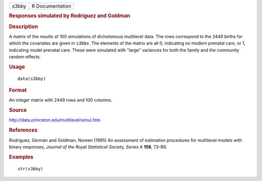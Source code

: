 .. container::

   .. container::

      ===== ===============
      s3bby R Documentation
      ===== ===============

      .. rubric:: Responses simulated by Rodriguez and Goldman
         :name: responses-simulated-by-rodriguez-and-goldman

      .. rubric:: Description
         :name: description

      A matrix of the results of 100 simulations of dichotomous
      multilevel data. The rows correspond to the 2449 births for which
      the covariates are given in ``s3bbx``. The elements of the matrix
      are all 0, indicating no modern prenatal care, or 1, indicating
      model prenatal care. These were simulated with "large" variances
      for both the family and the community random effects.

      .. rubric:: Usage
         :name: usage

      ::

         data(s3bby)

      .. rubric:: Format
         :name: format

      An integer matrix with 2449 rows and 100 columns.

      .. rubric:: Source
         :name: source

      http://data.princeton.edu/multilevel/simul.htm

      .. rubric:: References
         :name: references

      Rodriguez, Germán and Goldman, Noreen (1995) An assessment of
      estimation procedures for multilevel models with binary responses,
      *Journal of the Royal Statistical Society, Series A* **158**,
      73–89.

      .. rubric:: Examples
         :name: examples

      ::

         str(s3bby)
